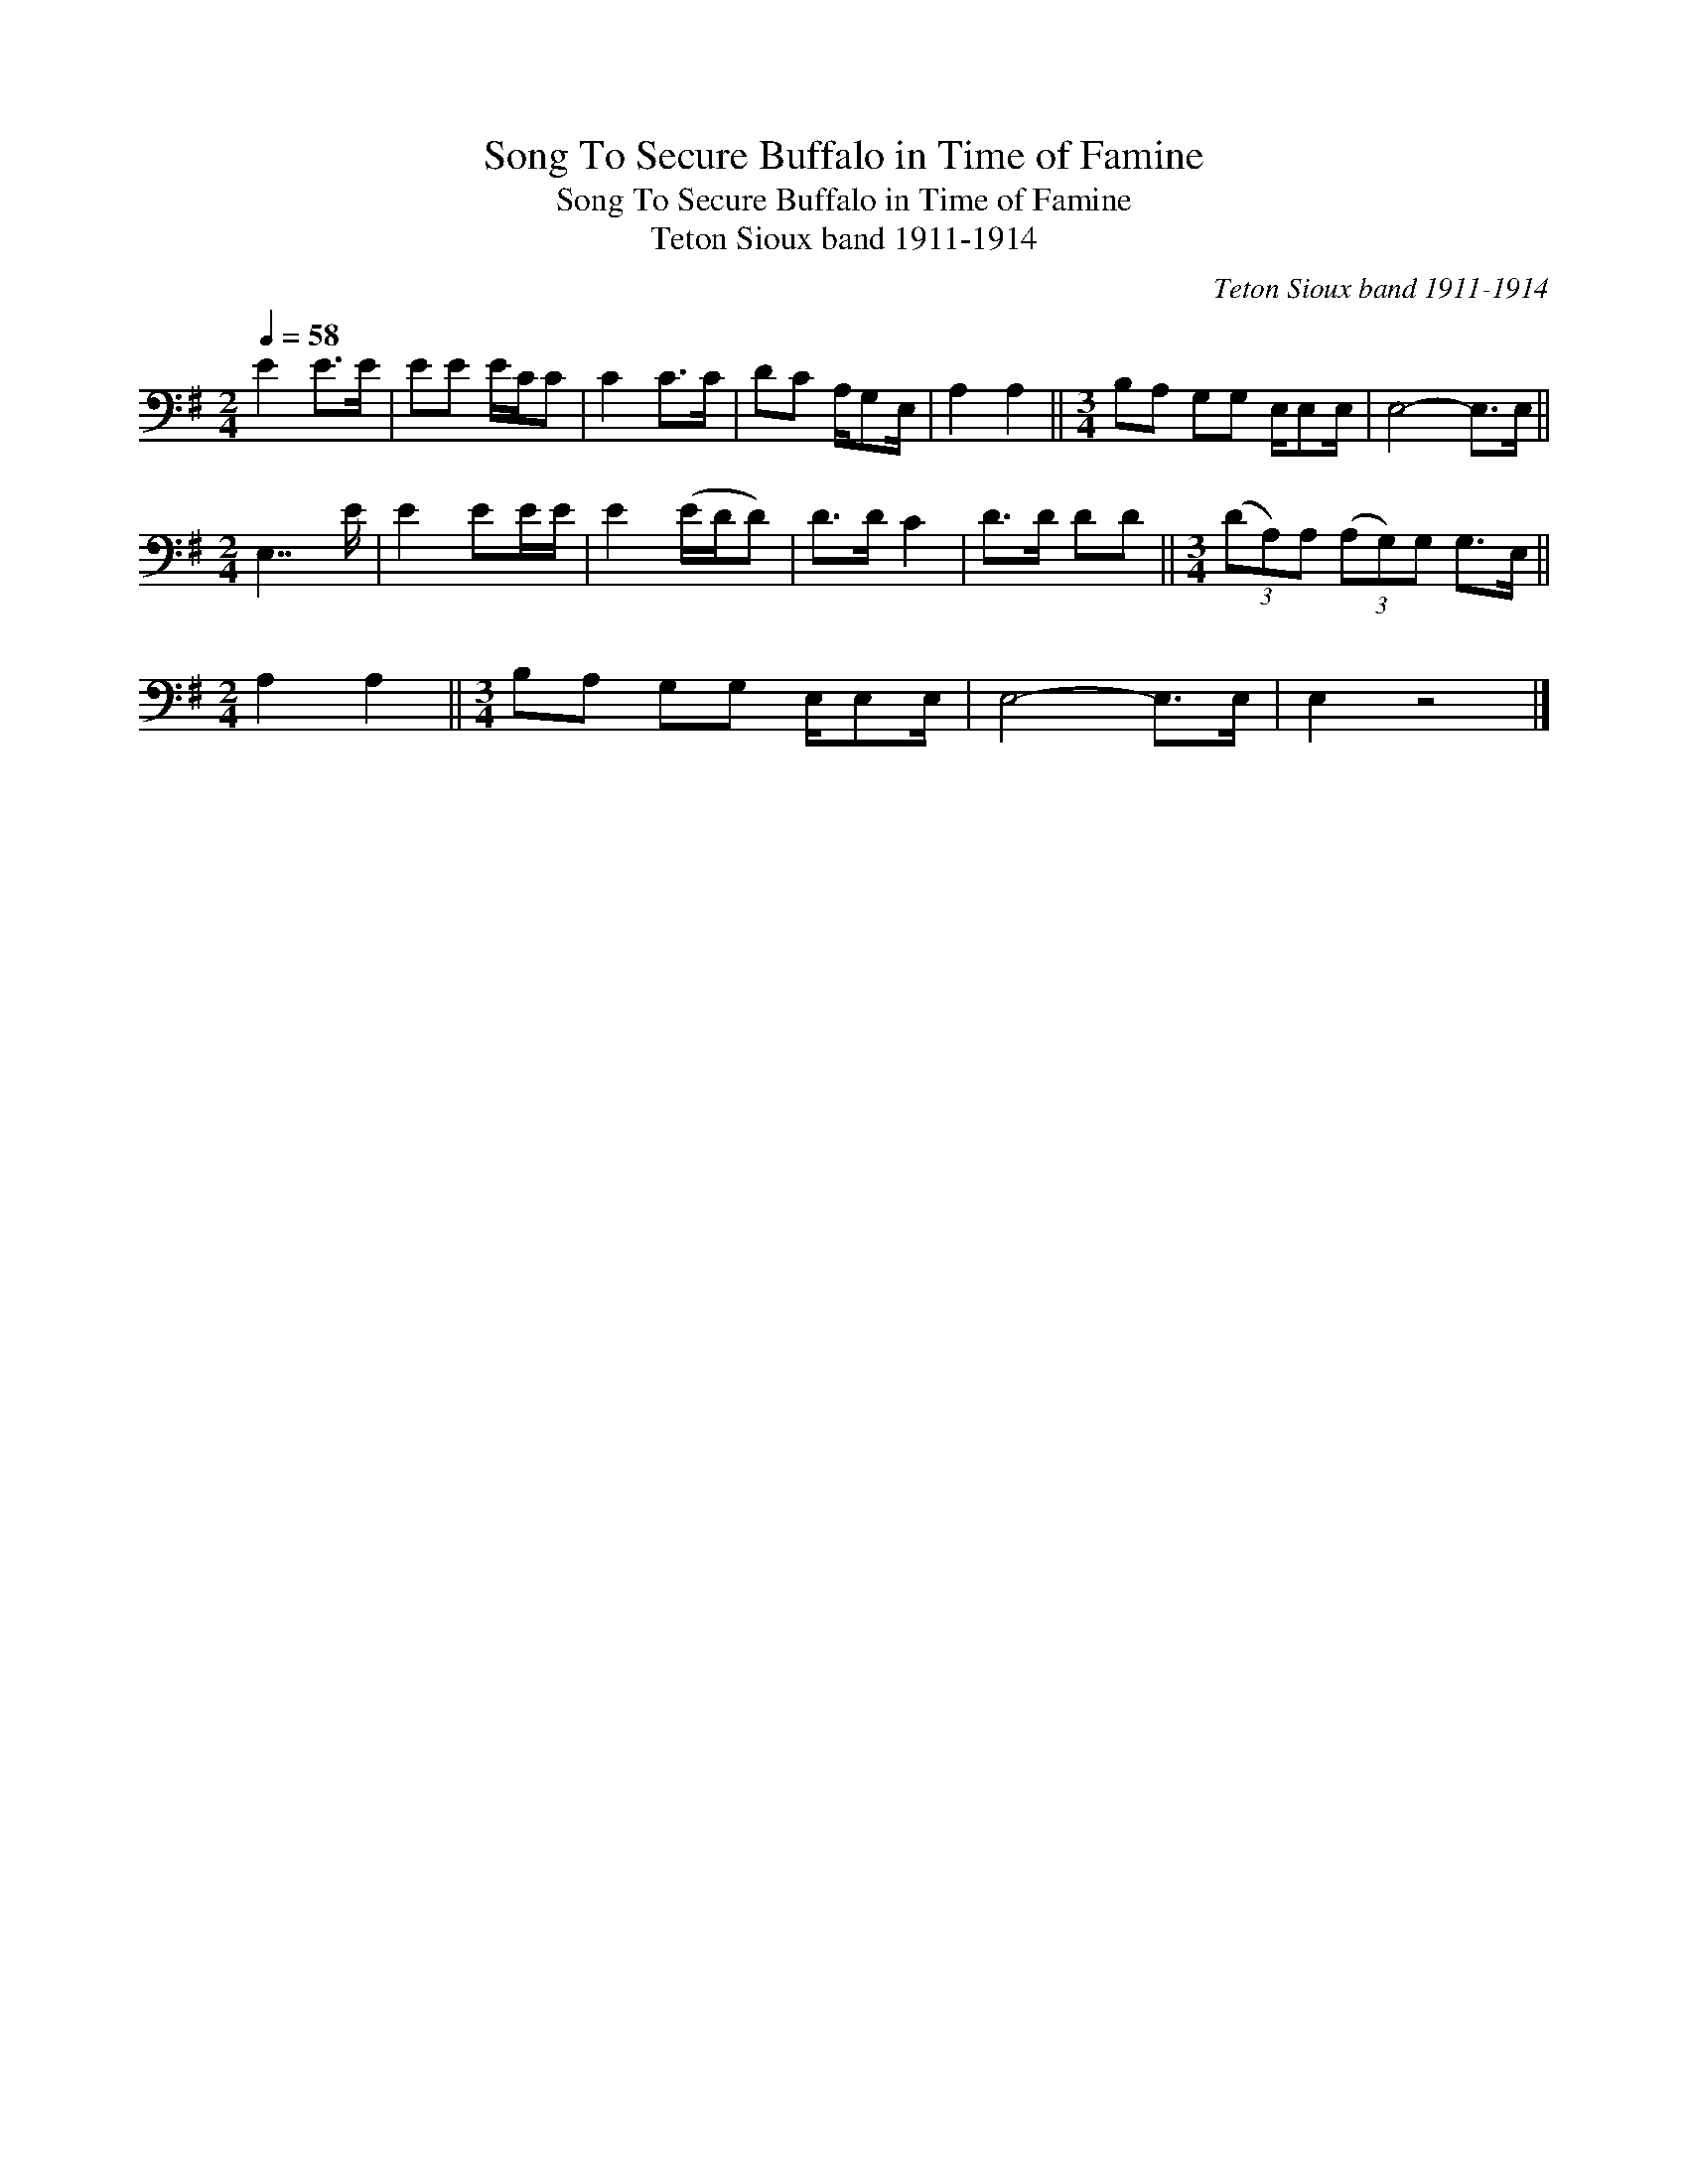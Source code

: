 X:1
T:Song To Secure Buffalo in Time of Famine
T:Song To Secure Buffalo in Time of Famine
T:Teton Sioux band 1911-1914
C:Teton Sioux band 1911-1914
L:1/8
Q:1/4=58
M:2/4
K:G
V:1 bass 
V:1
 E2 E>E | EE E/C/C | C2 C>C | DC A,/G,E,/ | A,2 A,2 ||[M:3/4] B,A, G,G, E,/E,E,/ | E,4- E,>E, || %7
[M:2/4] E,7/2 E/ | E2 EE/E/ | E2 (E/D/D) | D>D C2 | D>D DD ||[M:3/4] (3(DA,)A, (3(A,G,)G, G,>E, || %13
[M:2/4] A,2 A,2 ||[M:3/4] B,A, G,G, E,/E,E,/ | E,4- E,>E, | E,2 z4 |] %17


